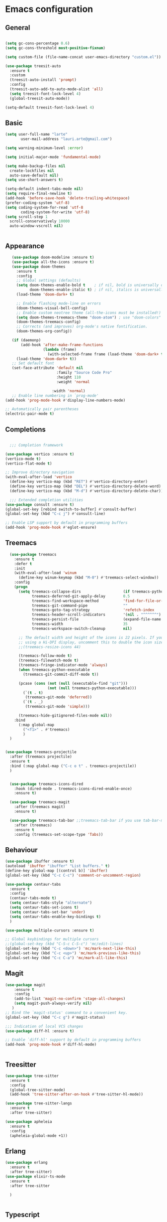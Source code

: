 * Emacs configuration
  #+Options: toc:5


** General
   #+BEGIN_SRC emacs-lisp

     (setq gc-cons-percentage 0.6)
     (setq gc-cons-threshold most-positive-fixnum)

     (setq custom-file (file-name-concat user-emacs-directory "custom.el"))

     (use-package treesit-auto
       :ensure t
       :custom
       (treesit-auto-install 'prompt)
       :config
       (treesit-auto-add-to-auto-mode-alist 'all)
       (setq treesit-font-lock-level 4)
       (global-treesit-auto-mode))

     (setq-default treesit-font-lock-level 4)
    #+END_SRC

** Basic
  #+BEGIN_SRC emacs-lisp
    (setq user-full-name "larte"
           user-mail-address "lauri.arte@gmail.com")

    (setq warning-minimum-level :error)

    (setq initial-major-mode 'fundamental-mode)

    (setq make-backup-files nil
      create-lockfiles nil
      auto-save-default nil)
    (setq use-short-answers t)

    (setq-default indent-tabs-mode nil)
    (setq require-final-newline t)
    (add-hook 'before-save-hook 'delete-trailing-whitespace)
    (prefer-coding-system 'utf-8)
    (setq coding-system-for-read 'utf-8
           coding-system-for-write 'utf-8)
    (setq scroll-step 1
      scroll-conservatively 10000
      auto-window-vscroll nil)


  #+END_SRC

** Appearance
 #+BEGIN_SRC emacs-lisp
      (use-package doom-modeline :ensure t)
      (use-package all-the-icons :ensure t)
      (use-package doom-themes
        :ensure t
        :config
        ;; Global settings (defaults)
        (setq doom-themes-enable-bold t    ; if nil, bold is universally disabled
              doom-themes-enable-italic t) ; if nil, italics is universally disabled
        (load-theme 'doom-dark+ t)

        ;; Enable flashing mode-line on errors
        (doom-themes-visual-bell-config)
        ;; Enable custom neotree theme (all-the-icons must be installed!)
        (setq doom-themes-treemacs-theme "doom-atom") ; use "doom-colors" for less minimal icon theme
        (doom-themes-treemacs-config)
        ;; Corrects (and improves) org-mode's native fontification.
        (doom-themes-org-config))

      (if (daemonp)
          (add-hook 'after-make-frame-functions
                    (lambda (frame)
                      (with-selected-frame frame (load-theme 'doom-dark+ t))))
        (load-theme 'doom-dark+ t))
      ;; Set default font
      (set-face-attribute 'default nil
                          :family "Source Code Pro"
                          :height 110
                          :weight 'normal

                        :width 'normal)
      ;; Enable line numbering in `prog-mode'
   (add-hook 'prog-mode-hook #'display-line-numbers-mode)

   ;; Automatically pair parentheses
   (electric-pair-mode t)

 #+END_SRC

** Completions
#+BEGIN_SRC emacs-lisp

    ;;; Completion framework

  (use-package vertico :ensure t)
  (vertico-mode t)
  (vertico-flat-mode t)

  ;; Improve directory navigation
  (with-eval-after-load 'vertico
    (define-key vertico-map (kbd "RET") #'vertico-directory-enter)
    (define-key vertico-map (kbd "DEL") #'vertico-directory-delete-word)
    (define-key vertico-map (kbd "M-d") #'vertico-directory-delete-char))

    ;;; Extended completion utilities
  (use-package consult :ensure t)
  (global-set-key [rebind switch-to-buffer] #'consult-buffer)
  (global-set-key (kbd "C-c j") #'consult-line)

  ;; Enable LSP support by default in programming buffers
  (add-hook 'prog-mode-hook #'eglot-ensure)
#+END_SRC

** Treemacs
#+BEGIN_SRC emacs-lisp
    (use-package treemacs
      :ensure t
      :defer t
      :init
      (with-eval-after-load 'winum
        (define-key winum-keymap (kbd "M-0") #'treemacs-select-window))
      :config
      (progn
        (setq treemacs-collapse-dirs                   (if treemacs-python-executable 3 0)
              treemacs-deferred-git-apply-delay        0.5
              treemacs-find-workspace-method           'find-for-file-or-pick-first
              treemacs-git-command-pipe                ""
              treemacs-goto-tag-strategy               'refetch-index
              treemacs-header-scroll-indicators        '(nil . "^^^^^^")
              treemacs-persist-file                    (expand-file-name ".cache/treemacs-persist" user-emacs-directory)
              treemacs-width                           35
              treemacs-workspace-switch-cleanup        nil)

        ;; The default width and height of the icons is 22 pixels. If you are
        ;; using a Hi-DPI display, uncomment this to double the icon size.
        ;;(treemacs-resize-icons 44)

        (treemacs-follow-mode t)
        (treemacs-filewatch-mode t)
        (treemacs-fringe-indicator-mode 'always)
        (when treemacs-python-executable
          (treemacs-git-commit-diff-mode t))

        (pcase (cons (not (null (executable-find "git")))
                     (not (null treemacs-python-executable)))
          (`(t . t)
           (treemacs-git-mode 'deferred))
          (`(t . _)
           (treemacs-git-mode 'simple)))

        (treemacs-hide-gitignored-files-mode nil))
      :bind
        (:map global-map
          ("<f1>" . #'treemacs)
          )
    )


  (use-package treemacs-projectile
    :after (treemacs projectile)
    :ensure t
    :bind (:map global-map ("C-c o t" . treemacs-projectile))
    )


    (use-package treemacs-icons-dired
      :hook (dired-mode . treemacs-icons-dired-enable-once)
      :ensure t)

    (use-package treemacs-magit
      :after (treemacs magit)
      :ensure t)

    (use-package treemacs-tab-bar ;;treemacs-tab-bar if you use tab-bar-mode
      :after (treemacs)
      :ensure t
      :config (treemacs-set-scope-type 'Tabs))
#+END_SRC


** Behaviour
 #+BEGIN_SRC emacs-lisp
   (use-package ibuffer :ensure t)
   (autoload 'ibuffer "ibuffer" "List buffers." t)
   (define-key global-map [(control b)] 'ibuffer)
   (global-set-key (kbd "C-c C-c") 'comment-or-uncomment-region)

   (use-package centaur-tabs
     :ensure t
     :config
     (centaur-tabs-mode t)
     (setq centaur-tabs-style "alternate")
     (setq centaur-tabs-set-icons t)
     (setq centaur-tabs-set-bar 'under)
     (setq centaur-tabs-enable-key-bindings t)
     )

   (use-package multiple-cursors :ensure t)

   ;; Global keybindings for multiple cursors
   ;;(global-set-key (kbd "C-S-c C-S-c") 'mc/edit-lines)
   (global-set-key (kbd "C-c <down>") 'mc/mark-next-like-this)
   (global-set-key (kbd "C-c <up>") 'mc/mark-previous-like-this)
   (global-set-key (kbd "C-c C-a") 'mc/mark-all-like-this)
 #+END_SRC

** Magit
#+BEGIN_SRC emacs-lisp
  (use-package magit
      :ensure t
      :config
      (add-to-list 'magit-no-confirm 'stage-all-changes)
      (setq magit-push-always-verify nil)
     )
  ;; Bind the `magit-status' command to a convenient key.
  (global-set-key (kbd "C-c g") #'magit-status)

  ;;; Indication of local VCS changes
  (use-package diff-hl :ensure t)

  ;; Enable `diff-hl' support by default in programming buffers
  (add-hook 'prog-mode-hook #'diff-hl-mode)


#+END_SRC

** Treesitter
  #+BEGIN_SRC emacs-lisp
    (use-package tree-sitter
      :ensure t
      :config
      (global-tree-sitter-mode)
      (add-hook 'tree-sitter-after-on-hook #'tree-sitter-hl-mode))

    (use-package tree-sitter-langs
      :ensure t
      :after tree-sitter)

    (use-package apheleia
      :ensure t
      :config
      (apheleia-global-mode +1))
  #+END_SRC

** Erlang
#+BEGIN_SRC emacs-lisp
  (use-package erlang
    :ensure t
    :after tree-sitter)
  (use-package elixir-ts-mode
    :ensure t
    :after tree-sitter

    )


#+END_SRC

** Typescript
  #+BEGIN_SRC emacs-lisp
    (use-package graphql-mode
      :ensure t
      :after tree-sitter)

    (use-package apheleia
      :ensure t
     )
    (use-package tsi
      :after tree-sitter
      :quelpa (tsi :fetcher github :repo "orzechowskid/tsi.el")
      ;; define autoload definitions which when actually invoked will cause package to be loaded
      :commands (tsi-typescript-mode tsi-json-mode tsi-css-mode)
      :init
      (add-hook 'typescript-mode-hook (lambda () (tsi-typescript-mode 1)))
      (add-hook 'json-mode-hook (lambda () (tsi-json-mode 1)))
      (add-hook 'css-mode-hook (lambda () (tsi-css-mode 1)))
      (add-hook 'scss-mode-hook (lambda () (tsi-scss-mode 1))))

    (use-package company :ensure t)
    ;; (use-package flycheck :ensure t)
    ;; (use-package typescript-mode
    ;;       :ensure t
    ;;       :after tree-sitter
    ;;       :config
    ;;       ;; we choose this instead of tsx-mode so that eglot can automatically figure out language for server
    ;;       ;; see https://github.com/joaotavora/eglot/issues/624 and https://github.com/joaotavora/eglot#handling-quirky-servers
    ;;       (define-derived-mode typescriptreact-mode typescript-mode
    ;;         "TypeScript TSX")

    ;;       ;; use our derived mode for tsx files
    ;;       (add-to-list 'auto-mode-alist '("\\.tsx?\\'" . typescriptreact-mode))
    ;;       ;; by default, typescript-mode is mapped to the treesitter typescript parser
    ;;       ;; use our derived mode to map both .tsx AND .ts -> typescriptreact-mode -> treesitter tsx
    ;;       (add-to-list 'tree-sitter-major-mode-language-alist '(typescriptreact-mode . tsx)))
    (after! typescript-ts-mode
            (setq typescript-indent-level 2))


  #+END_SRC


** ZIG

#+BEGIN_SRC emacs-lisp

  (if (eq system-type 'darwin)
    (setq zlspath "/opt/homebrew/bin/zls")
    (setq zlspath "~/bin/zls")
  )

  (use-package zig-mode
      :after lsp-mode
      :ensure t
      :config
      (require 'lsp)
      (add-to-list 'lsp-language-id-configuration '(zig-mode . "zig"))
      (lsp-register-client
        (make-lsp-client
          :new-connection (lsp-stdio-connection zlspath)
          :major-modes '(zig-mode)
          :server-id 'zls)))
#+END_SRC

** Copilot

#+BEGIN_SRC emacs-lisp
    (use-package copilot
      :ensure t
      :quelpa (copilot :fetcher github
                       :repo "zerolfx/copilot.el"
                       :branch "main"
                       :files ("dist" "*.el"))
      :hook prog-mode
      :config
      (define-key copilot-completion-map (kbd "<tab>") 'copilot-accept-completion)
      (define-key copilot-completion-map (kbd "TAB") 'copilot-accept-completion)
      )
#+END_SRC

** ELixir

#+BEGIN_SRC emacs-lisp
  (use-package
    eglot
    :ensure nil
    :config (add-to-list 'eglot-server-programs '(elixir-ts-mode "~/bin/elixir-ls/language_server.sh"))
    :hook
    ((typescript-mode . eglot-ensure)
     (elixir-mode . eglot-ensure)
     (elixir-ts-mode . eglot-ensure)
     (prog-mode . eglot-ensure)
     )
    )

  (use-package
    elixir-ts-mode
    :ensure t
    :hook (elixir-ts-mode . eglot-ensure)
    (elixir-ts-mode
     .
     (lambda ()
       (push '(">=" . ?\u2265) prettify-symbols-alist)
       (push '("<=" . ?\u2264) prettify-symbols-alist)
       (push '("!=" . ?\u2260) prettify-symbols-alist)
       (push '("==" . ?\u2A75) prettify-symbols-alist)
       (push '("=~" . ?\u2245) prettify-symbols-alist)
       (push '("<-" . ?\u2190) prettify-symbols-alist)
       (push '("->" . ?\u2192) prettify-symbols-alist)
       (push '("<-" . ?\u2190) prettify-symbols-alist)
       (push '("|>" . ?\u25B7) prettify-symbols-alist)))
    (before-save . eglot-format)
    )

#+END_SRC


** LSP
  #+BEGIN_SRC emacs-lisp

    (use-package js2-mode :ensure t
      :config
      (add-to-list 'auto-mode-alist '("\\.js?\\'" . js2-mode))
      )
    (use-package yasnippet :ensure t)
    (use-package lsp-treemacs :ensure t :commands lsp-treemacs-errors-list)

  #+END_SRC

** Markdown
#+BEGIN_SRC emacs-lisp
  (use-package markdown-mode
  :ensure t
  :mode ("README\\.md\\'" . gfm-mode)
  :init (setq markdown-command "multimarkdown")
  :bind (:map markdown-mode-map
         ("C-c C-e" . markdown-do)))
#+END_SRC


** Done
  #+BEGIN_SRC emacs-lisp
    (global-set-key (kbd "<f1>") #'treemacs)

    (run-with-idle-timer 4 nil
                         (lambda ()
                           "Clean up gc."
                           (setq gc-cons-threshold  67108864) ; 64M
                           (setq gc-cons-percentage 0.1) ; original value
                           (garbage-collect)))
    (provide 'init)
  #+END_SRC
